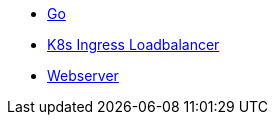 * xref:golang/go.adoc[Go]
* xref:golang/k8s-ingress-loadbalancer.adoc[K8s Ingress Loadbalancer]
* xref:golang/webserver.adoc[Webserver]
